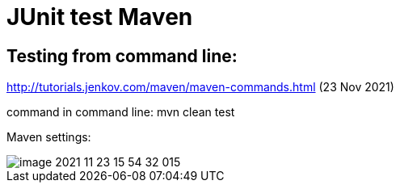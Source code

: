 = JUnit test Maven

== Testing from command line:

http://tutorials.jenkov.com/maven/maven-commands.html (23 Nov 2021)

command in command line: mvn clean test

Maven settings:

image::../../tdd-by-example/doc/image-2021-11-23-15-54-32-015.png[]